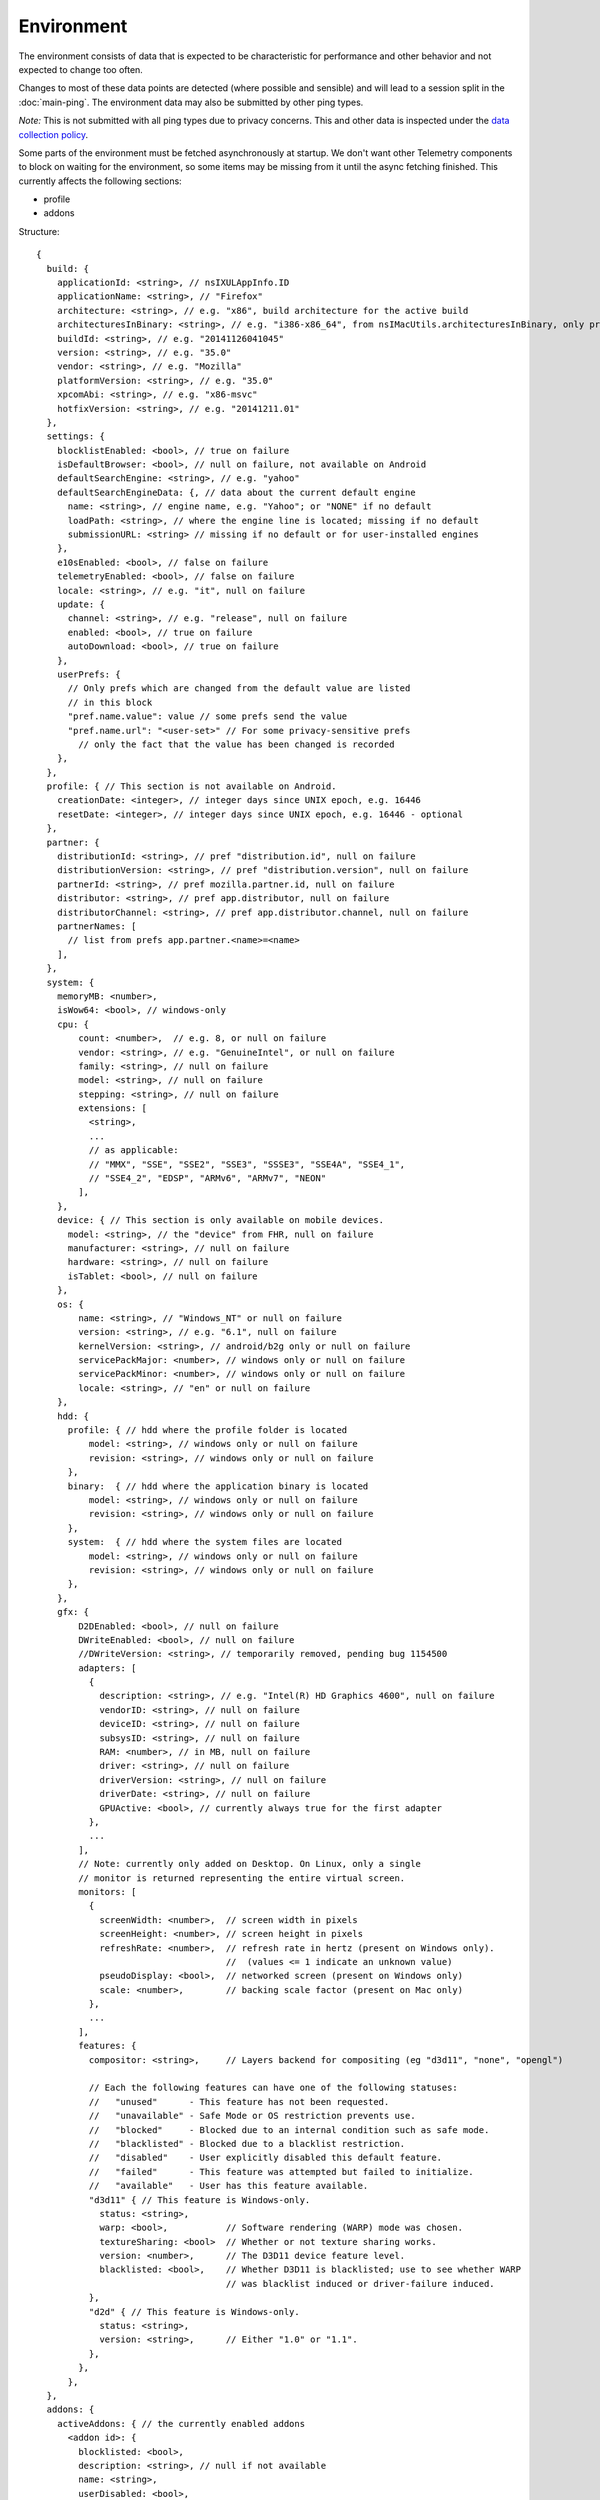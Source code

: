 
Environment
===========

The environment consists of data that is expected to be characteristic for performance and other behavior and not expected to change too often.

Changes to most of these data points are detected (where possible and sensible) and will lead to a session split in the :doc:`main-ping`.
The environment data may also be submitted by other ping types.

*Note:* This is not submitted with all ping types due to privacy concerns. This and other data is inspected under the `data collection policy <https://wiki.mozilla.org/Firefox/Data_Collection>`_.

Some parts of the environment must be fetched asynchronously at startup. We don't want other Telemetry components to block on waiting for the environment, so some items may be missing from it until the async fetching finished.
This currently affects the following sections:

- profile
- addons


Structure::

    {
      build: {
        applicationId: <string>, // nsIXULAppInfo.ID
        applicationName: <string>, // "Firefox"
        architecture: <string>, // e.g. "x86", build architecture for the active build
        architecturesInBinary: <string>, // e.g. "i386-x86_64", from nsIMacUtils.architecturesInBinary, only present for mac universal builds
        buildId: <string>, // e.g. "20141126041045"
        version: <string>, // e.g. "35.0"
        vendor: <string>, // e.g. "Mozilla"
        platformVersion: <string>, // e.g. "35.0"
        xpcomAbi: <string>, // e.g. "x86-msvc"
        hotfixVersion: <string>, // e.g. "20141211.01"
      },
      settings: {
        blocklistEnabled: <bool>, // true on failure
        isDefaultBrowser: <bool>, // null on failure, not available on Android
        defaultSearchEngine: <string>, // e.g. "yahoo"
        defaultSearchEngineData: {, // data about the current default engine
          name: <string>, // engine name, e.g. "Yahoo"; or "NONE" if no default
          loadPath: <string>, // where the engine line is located; missing if no default
          submissionURL: <string> // missing if no default or for user-installed engines
        },
        e10sEnabled: <bool>, // false on failure
        telemetryEnabled: <bool>, // false on failure
        locale: <string>, // e.g. "it", null on failure
        update: {
          channel: <string>, // e.g. "release", null on failure
          enabled: <bool>, // true on failure
          autoDownload: <bool>, // true on failure
        },
        userPrefs: {
          // Only prefs which are changed from the default value are listed
          // in this block
          "pref.name.value": value // some prefs send the value
          "pref.name.url": "<user-set>" // For some privacy-sensitive prefs
            // only the fact that the value has been changed is recorded
        },
      },
      profile: { // This section is not available on Android.
        creationDate: <integer>, // integer days since UNIX epoch, e.g. 16446
        resetDate: <integer>, // integer days since UNIX epoch, e.g. 16446 - optional
      },
      partner: {
        distributionId: <string>, // pref "distribution.id", null on failure
        distributionVersion: <string>, // pref "distribution.version", null on failure
        partnerId: <string>, // pref mozilla.partner.id, null on failure
        distributor: <string>, // pref app.distributor, null on failure
        distributorChannel: <string>, // pref app.distributor.channel, null on failure
        partnerNames: [
          // list from prefs app.partner.<name>=<name>
        ],
      },
      system: {
        memoryMB: <number>,
        isWow64: <bool>, // windows-only
        cpu: {
            count: <number>,  // e.g. 8, or null on failure
            vendor: <string>, // e.g. "GenuineIntel", or null on failure
            family: <string>, // null on failure
            model: <string>, // null on failure
            stepping: <string>, // null on failure
            extensions: [
              <string>,
              ...
              // as applicable:
              // "MMX", "SSE", "SSE2", "SSE3", "SSSE3", "SSE4A", "SSE4_1",
              // "SSE4_2", "EDSP", "ARMv6", "ARMv7", "NEON"
            ],
        },
        device: { // This section is only available on mobile devices.
          model: <string>, // the "device" from FHR, null on failure
          manufacturer: <string>, // null on failure
          hardware: <string>, // null on failure
          isTablet: <bool>, // null on failure
        },
        os: {
            name: <string>, // "Windows_NT" or null on failure
            version: <string>, // e.g. "6.1", null on failure
            kernelVersion: <string>, // android/b2g only or null on failure
            servicePackMajor: <number>, // windows only or null on failure
            servicePackMinor: <number>, // windows only or null on failure
            locale: <string>, // "en" or null on failure
        },
        hdd: {
          profile: { // hdd where the profile folder is located
              model: <string>, // windows only or null on failure
              revision: <string>, // windows only or null on failure
          },
          binary:  { // hdd where the application binary is located
              model: <string>, // windows only or null on failure
              revision: <string>, // windows only or null on failure
          },
          system:  { // hdd where the system files are located
              model: <string>, // windows only or null on failure
              revision: <string>, // windows only or null on failure
          },
        },
        gfx: {
            D2DEnabled: <bool>, // null on failure
            DWriteEnabled: <bool>, // null on failure
            //DWriteVersion: <string>, // temporarily removed, pending bug 1154500
            adapters: [
              {
                description: <string>, // e.g. "Intel(R) HD Graphics 4600", null on failure
                vendorID: <string>, // null on failure
                deviceID: <string>, // null on failure
                subsysID: <string>, // null on failure
                RAM: <number>, // in MB, null on failure
                driver: <string>, // null on failure
                driverVersion: <string>, // null on failure
                driverDate: <string>, // null on failure
                GPUActive: <bool>, // currently always true for the first adapter
              },
              ...
            ],
            // Note: currently only added on Desktop. On Linux, only a single
            // monitor is returned representing the entire virtual screen.
            monitors: [
              {
                screenWidth: <number>,  // screen width in pixels
                screenHeight: <number>, // screen height in pixels
                refreshRate: <number>,  // refresh rate in hertz (present on Windows only).
                                        //  (values <= 1 indicate an unknown value)
                pseudoDisplay: <bool>,  // networked screen (present on Windows only)
                scale: <number>,        // backing scale factor (present on Mac only)
              },
              ...
            ],
            features: {
              compositor: <string>,     // Layers backend for compositing (eg "d3d11", "none", "opengl")

              // Each the following features can have one of the following statuses:
              //   "unused"      - This feature has not been requested.
              //   "unavailable" - Safe Mode or OS restriction prevents use.
              //   "blocked"     - Blocked due to an internal condition such as safe mode.
              //   "blacklisted" - Blocked due to a blacklist restriction.
              //   "disabled"    - User explicitly disabled this default feature.
              //   "failed"      - This feature was attempted but failed to initialize.
              //   "available"   - User has this feature available.
              "d3d11" { // This feature is Windows-only.
                status: <string>,
                warp: <bool>,           // Software rendering (WARP) mode was chosen.
                textureSharing: <bool>  // Whether or not texture sharing works.
                version: <number>,      // The D3D11 device feature level.
                blacklisted: <bool>,    // Whether D3D11 is blacklisted; use to see whether WARP
                                        // was blacklist induced or driver-failure induced.
              },
              "d2d" { // This feature is Windows-only.
                status: <string>,
                version: <string>,      // Either "1.0" or "1.1".
              },
            },
          },
      },
      addons: {
        activeAddons: { // the currently enabled addons
          <addon id>: {
            blocklisted: <bool>,
            description: <string>, // null if not available
            name: <string>,
            userDisabled: <bool>,
            appDisabled: <bool>,
            version: <string>,
            scope: <integer>,
            type: <string>, // "extension", "service", ...
            foreignInstall: <bool>,
            hasBinaryComponents: <bool>
            installDay: <number>, // days since UNIX epoch, 0 on failure
            updateDay: <number>, // days since UNIX epoch, 0 on failure
            signedState: <integer>, // whether the add-on is signed by AMO, only present for extensions
          },
          ...
        },
        theme: { // the active theme
          id: <string>,
          blocklisted: <bool>,
          description: <string>,
          name: <string>,
          userDisabled: <bool>,
          appDisabled: <bool>,
          version: <string>,
          scope: <integer>,
          foreignInstall: <bool>,
          hasBinaryComponents: <bool>
          installDay: <number>, // days since UNIX epoch, 0 on failure
          updateDay: <number>, // days since UNIX epoch, 0 on failure
        },
        activePlugins: [
          {
            name: <string>,
            version: <string>,
            description: <string>,
            blocklisted: <bool>,
            disabled: <bool>,
            clicktoplay: <bool>,
            mimeTypes: [<string>, ...],
            updateDay: <number>, // days since UNIX epoch, 0 on failure
          },
          ...
        ],
        activeGMPlugins: {
            <gmp id>: {
                version: <string>,
                userDisabled: <bool>,
                applyBackgroundUpdates: <bool>,
            },
            ...
        ],
        activeExperiment: { // section is empty if there's no active experiment
            id: <string>, // id
            branch: <string>, // branch name
        },
        persona: <string>, // id of the current persona, null on GONK
      },
    }

Settings
--------

defaultSearchEngine
~~~~~~~~~~~~~~~~~~~
Note: Deprecated, use defaultSearchEngineData instead.

Contains the string identifier or name of the default search engine provider. This will not be present in environment data collected before the Search Service initialization.

The special value ``NONE`` could occur if there is no default search engine.

The special value ``UNDEFINED`` could occur if a default search engine exists but its identifier could not be determined.

This field's contents are ``Services.search.defaultEngine.identifier`` (if defined) or ``"other-"`` + ``Services.search.defaultEngine.name`` if not. In other words, search engines without an ``.identifier`` are prefixed with ``other-``.

defaultSearchEngineData
~~~~~~~~~~~~~~~~~~~~~~~
Contains data identifying the engine currently set as the default.

The object contains:

- a ``name`` property with the name of the engine, or ``NONE`` if no
  engine is currently set as the default.

- a ``loadPath`` property: an anonymized path of the engine xml file, e.g.
 jar:[app]/omni.ja!browser/engine.xml
  (where 'browser' is the name of the chrome package, not a folder)
 [profile]/searchplugins/engine.xml
 [distribution]/searchplugins/common/engine.xml
 [other]/engine.xml

- a ``submissionURL`` property with the HTTP url we would use to search.
  For privacy, we don't record this for user-installed engines.

``loadPath`` and ``submissionURL`` are not present if ``name`` is ``NONE``.

searchCohort
~~~~~~~~~~~~

If the user has been enrolled into a search default change experiment, this contains the string identifying the experiment the user is taking part in. Most user profiles will never be part of any search default change experiment, and will not send this value.
